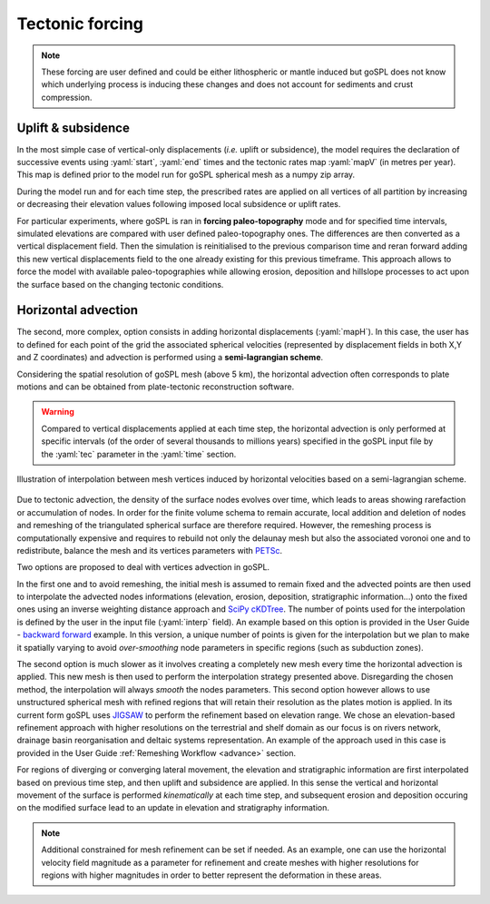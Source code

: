 .. _tecto:


.. role:: yaml(code)
   :language: yaml

==================================
Tectonic forcing
==================================

.. note::

  These forcing are user defined and could be either lithospheric or mantle induced but goSPL does not know which underlying process is inducing these changes and does not account for sediments and crust compression.


Uplift & subsidence
---------------------------------

In the most simple case of vertical-only displacements (*i.e.* uplift or subsidence), the model requires the declaration of successive events using :yaml:`start`, :yaml:`end` times and the tectonic rates map :yaml:`mapV` (in metres per year). This map is defined prior to the model run for goSPL spherical mesh as a  numpy zip array.

During the model run and for each time step, the prescribed rates are applied on all vertices of all partition by increasing or decreasing their elevation values following imposed local subsidence or uplift rates.

For particular experiments, where goSPL is ran in **forcing paleo-topography** mode and for specified time intervals, simulated elevations are compared with user defined paleo-topography ones. The differences are then converted as a vertical displacement field. Then the simulation is reinitialised to the previous comparison time and reran forward adding this new vertical displacements field to the one already existing for this previous timeframe. This approach allows to force the model with available paleo-topographies while allowing erosion, deposition and hillslope processes to act upon the surface based on the changing tectonic conditions.

Horizontal advection
---------------------------------

The second, more complex, option consists in adding horizontal displacements (:yaml:`mapH`). In this case, the user has to defined for each point of the grid the associated spherical velocities (represented by displacement fields in both X,Y and Z coordinates) and advection is performed using a **semi-lagrangian scheme**.

Considering the spatial resolution of goSPL mesh (above 5 km), the horizontal advection often corresponds to plate motions and can be obtained from plate-tectonic reconstruction software.

.. warning::

  Compared to vertical displacements applied at each time step, the horizontal advection is only performed at specific intervals (of the order of several thousands to millions years) specified in the goSPL input file by the :yaml:`tec` parameter in the :yaml:`time` section.


.. figure:: ../images/tecto.png
  :align: center

  Illustration of interpolation between mesh vertices induced by horizontal velocities based on a semi-lagrangian scheme.


Due to tectonic advection, the density of the surface nodes evolves over time, which leads to areas showing rarefaction or accumulation of nodes. In order for the finite volume schema to remain accurate, local addition and deletion of nodes and remeshing of the triangulated spherical surface are therefore required. However, the remeshing process is computationally expensive and requires to rebuild not only the delaunay mesh but also the associated voronoi one and to redistribute, balance the mesh and its vertices parameters with `PETSc <https://www.mcs.anl.gov/petsc/>`_.

Two options are proposed to deal with vertices advection in goSPL.

In the first one and to avoid remeshing, the initial mesh is assumed to remain fixed and the advected points are then used to interpolate the advected nodes informations (elevation, erosion, deposition, stratigraphic information...) onto the fixed ones using an inverse weighting distance approach and `SciPy cKDTree <https://docs.scipy.org/doc/scipy/reference/generated/scipy.spatial.cKDTree.html>`_. The number of points used for the interpolation is defined by the user in the input file (:yaml:`interp` field). An example based on this option is provided in the User Guide - `backward forward <https://gospl.readthedocs.io/en/latest/user_guide/bfModel/bfModel.html>`_ example. In this version, a unique number of points is given for the interpolation but we plan to make it spatially varying to avoid *over-smoothing* node parameters in specific regions (such as subduction zones).

The second option is much slower as it involves creating a completely new mesh every time the horizontal advection is applied. This new mesh is then used to perform the interpolation strategy presented above. Disregarding the chosen method, the interpolation will always *smooth* the nodes parameters. This second option however allows to use unstructured spherical mesh with refined regions that will retain their resolution as the plates motion is applied. In its current form goSPL uses `JIGSAW <https://github.com/dengwirda/jigsaw-python>`_ to perform the refinement based on elevation range. We chose an elevation-based refinement approach with higher resolutions on the terrestrial and shelf domain as our focus is on rivers network, drainage basin reorganisation and deltaic systems representation. An example of the approach used in this case is provided in the User Guide :ref:`Remeshing Workflow <advance>` section.

For regions of diverging or converging lateral movement, the elevation and stratigraphic information are first interpolated based on previous time step, and then uplift and subsidence are applied. In this sense the vertical and horizontal movement of the surface is performed *kinematically* at each time step, and subsequent erosion and deposition occuring on the modified surface lead to an update in elevation and stratigraphy information.

.. note::

  Additional constrained for mesh refinement can be set if needed. As an example, one can use the horizontal velocity field magnitude as a parameter for refinement and create meshes with higher resolutions for regions with higher magnitudes in order to better represent the deformation in these areas.
